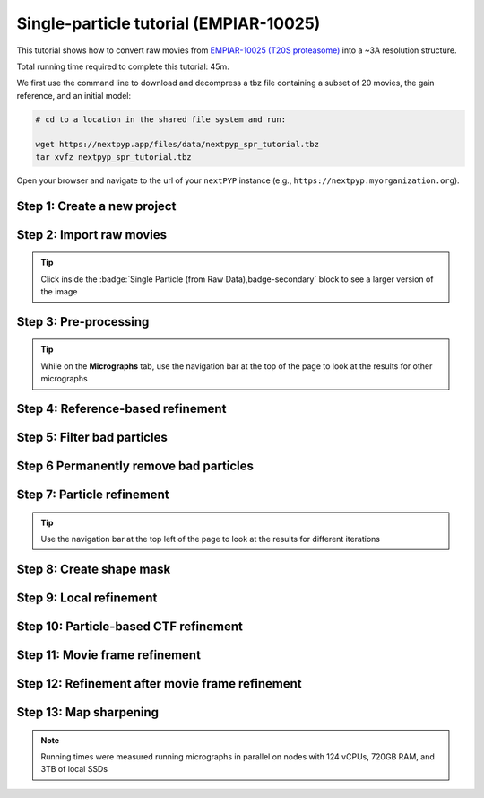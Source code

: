 #######################################
Single-particle tutorial (EMPIAR-10025)
#######################################

This tutorial shows how to convert raw movies from `EMPIAR-10025 (T20S proteasome) <https://www.ebi.ac.uk/empiar/EMPIAR-10025/>`_ into a ~3A resolution structure.

Total running time required to complete this tutorial: 45m.

We first use the command line to download and decompress a tbz file containing a subset of 20 movies, the gain reference, and an initial model:

.. code-block:: bash

  # cd to a location in the shared file system and run:

  wget https://nextpyp.app/files/data/nextpyp_spr_tutorial.tbz
  tar xvfz nextpyp_spr_tutorial.tbz

Open your browser and navigate to the url of your ``nextPYP`` instance (e.g., ``https://nextpyp.myorganization.org``).

Step 1: Create a new project
----------------------------

.. dropdown:: Data processing runs are organized into projects. We will create a new project for this tutorial
  :container: + shadow
  :title: bg-primary text-white text-left
  :open:

  * The first time you login into ``nextPYP``, you should see an empty **Dashboard**: 

    .. figure:: ../images/dashboard_empty.webp
      :alt: Create new project

  * Click on :badge:`Create new project,badge-primary`, give the project a name, and select :badge:`Create,badge-primary`

    .. figure:: ../images/tutorial_spa_new.webp
      :alt: Create new project

  * Select the new project from the **Dashboard** and click :badge:`Open,badge-primary`

    .. figure:: ../images/tutorial_spa_open.webp
      :alt: Select new project

  * The newly created project will be empty and a **Jobs** panel will appear on the right

    .. figure:: ../images/tutorial_spa_empty.webp
      :alt: Empty project

Step 2: Import raw movies
-------------------------

.. dropdown:: Import the raw movies downloaded above (:fa:`stopwatch` <1 min)
  :container: + shadow
  :title: bg-primary text-white text-left
  :open:

  * Click :badge:`Import Data,badge-primary` and select :badge:`Single Particle (from Raw Data),badge-primary`

    .. figure:: ../images/tutorial_spa_import_dialog.webp
      :alt: Import dialog

  * A form to enter parameters will appear:

    .. figure:: ../images/tutorial_spa_import_data.webp
      :alt: File browser

  * Go to the **Raw data** tab:

    .. tabbed:: Raw data

      - Set the ``Location`` of the raw data clicking on the icon :fa:`search,text-primary` and browsing to the directory where the you downloaded the raw data

      - Type ``14*.tif`` in the filter box (lower right) and click on the icon :fa:`filter,text-primary` to verify your selection. 20 matches should be displayed

      - Click :badge:`Choose File Pattern,badge-primary`

      - Click on the **Gain reference** tab

      .. figure:: ../images/tutorial_spa_import_browser.webp
        :alt: File browser

    .. tabbed:: Gain reference

      - Set the ``Location`` of the gain reference by clicking the icon :fa:`search,text-primary` and navigating to the directory where you downloaded the data for the tutorial. Select the file ``Gain.mrc`` and click :badge:`Choose File,badge-primary`

      - Check ``Flip vertically``

      - Click on the **Microscope parameters** tab

      .. figure:: ../images/tutorial_spa_import_gain.webp
        :alt: File browser

    .. tabbed:: Microscope parameters

      - Set ``Pixel size (A)`` to 0.66

      - Set ``Acceleration voltage (kV)`` to 300

      .. figure:: ../images/tutorial_spa_import_scope.webp
        :alt: Project dashboard

  * Click :badge:`Save,badge-primary` and the new block will appear on the project page

    .. figure:: ../images/tutorial_spa_import_modified.webp
      :alt: Project dashboard

  * The block is in the modified state (indicated by the :fa:`asterisk` sign, top bar) and is ready to be executed

  * Clicking the button :badge:`Run,badge-primary` will show another dialog where you can select which blocks to run. Since there is only block available, simply click on :badge:`Start Run for 1 block,badge-primary`. This will launch a process that reads the first movie, applies the gain reference and displays a thumbnail inside the :badge:`Single Particle (from Raw Data),badge-secondary` block

    .. figure:: ../images/tutorial_spa_import_done.webp
      :alt: Gain thumbnail

.. tip::

    Click inside the :badge:`Single Particle (from Raw Data),badge-secondary` block to see a larger version of the image

Step 3: Pre-processing
----------------------

.. dropdown:: Movie frame alignment, CTF estimation and particle picking (:fa:`stopwatch` 2 min)
  :container: + shadow
  :title: bg-primary text-white text-left
  :open:

  * Click on :guilabel:`Movies` (output of :badge:`Single Particle (from Raw Data),badge-secondary` block) and select :badge:`Pre-processing,badge-primary`

    .. figure:: ../images/tutorial_spa_pre_process_dialog.webp
      :alt: File browser

  * Go to the **Particle detection** tab:

    .. tabbed:: Particle detection

      * Set ``Particle radius (A)`` to 65

      * Set ``Detection method`` to all

      * Set ``Min distance (pixels)`` to 40

      * Click on the **Resources** tab

    .. tabbed:: Resources

      * Set ``Threads per task`` to 7

      * Set ``Memory per task`` to 14

      * Set other runtime parameters as needed (see :doc:`Computing resources<../reference/computing>`)

  * Click :badge:`Save,badge-primary`, :badge:`Run,badge-primary`, and :badge:`Start Run for 1 block,badge-primary`. You can monitor the status of the run using the **Jobs** panel

    .. figure:: ../images/tutorial_spa_pre_process_modified.webp
      :alt: File browser

  * Click inside the :badge:`Pre-processing,badge-secondary` block to inspect the results (you don't need to wait until processing is done to do this). Results will be grouped into tabs:

    .. tabbed:: Plots

      .. figure:: ../images/tutorial_spa_pre_process_page.webp
        :alt: Dataset statistics

    .. tabbed:: Table

      .. figure:: ../images/tutorial_spa_pre_process_table.webp
        :alt: Table view

    .. tabbed:: Gallery

      .. figure:: ../images/tutorial_spa_pre_process_gallery.webp
        :alt: Gallery view

    .. tabbed:: Micrograph

      Data processing details (particle picking, drift trajectory, CTF profile, power spectrum)

      .. figure:: ../images/tutorial_spa_pre_process_micrographs.webp
        :alt: Micrograph view

.. tip::

  While on the **Micrographs** tab, use the navigation bar at the top of the page to look at the results for other micrographs

Step 4: Reference-based refinement
----------------------------------

.. dropdown:: Reference-based particle alignment (:fa:`stopwatch` 3 min)
  :container: + shadow
  :title: bg-primary text-white text-left
  :open:

  * Click on :guilabel:`Particles` (output of :badge:`Pre-processing,badge-secondary` block) and select :badge:`Particle refinement,badge-primary`

    .. figure:: ../images/tutorial_spa_coarse_dialog.webp
      :alt: File browser

  * Go to the **Sample** tab:

    .. tabbed:: Sample

      - Set ``Molecular weight (kDa)`` to 700

      - Set ``Particle radius (A)`` to 80

      - Set ``Symmetry`` to D7

      - Click on the **Extraction** tab

      .. figure:: ../images/tutorial_spa_coarse_sample.webp
        :alt: File browser

    .. tabbed:: Extraction

      - Set ``Box size (pixels)`` to 128

      - Set ``Image binning`` to 4

      - Click on the **Refinement** tab

      .. figure:: ../images/tutorial_spa_coarse_extract.webp
        :alt: File browser

    .. tabbed:: Refinement

      - Set the location of the ``Initial model`` by clicking on the icon :fa:`search, text-primary`, navigating to the folder where you downloaded the data for the tutorial, selecting the file  `EMPIAR-10025_init_ref.mrc`, and clicking :badge:`Choose File,badge-primary`

      - Set ``Last iteration`` to 5

      - Set ``Max resolution (A)`` to 8:7:6

      - Check ``Use signed correlation``

      - Click on the **Reconstruction** tab

      .. figure:: ../images/tutorial_spa_coarse_refinement.webp
        :alt: File browser

    .. tabbed:: Reconstruction

      - Set ``Fraction of particles`` to 0

      .. figure:: ../images/tutorial_spa_coarse_reconstruction.webp
        :alt: File browser

  * Click :badge:`Save,badge-primary`, :badge:`Run,badge-primary`, and :badge:`Start Run for 1 block,badge-primary`

    The new block will appear on the **Dashboard** and a thumbnail will be displayed inside after the run is finished

    .. figure:: ../images/tutorial_spa_coarse_modified.webp
      :alt: File browser

    This process executes four rounds of global orientation search (iterations 2-5). The fraction of good particles at each iteration will be determined automatically (``Fraction of particles`` = 0) and used for reconstruction

  * Click inside the :badge:`Pre-processing,badge-secondary` block to inspect the results:

    .. figure:: ../images/tutorial_spa_coarse_iter5.webp
      :alt: Iteration 5

Step 5: Filter bad particles
----------------------------

.. dropdown:: Identify particles with low alignment scores (:fa:`stopwatch` 1 min)
  :container: + shadow
  :title: bg-primary text-white text-left
  :open:

  * Click on :guilabel:`Particles` (output of :badge:`Particle refinement,badge-secondary` block) and select :badge:`Particle filtering,badge-primary`

    .. figure:: ../images/tutorial_spa_fine_dialog.webp
      :alt: File browser

  * Go to the **Particle filtering** tab:

    .. tabbed:: Particle filtering

      - Check ``Automatic score threshold``

      - Set ``Min distance between particles (A)`` to 20

      - Select the ``Input parameter file`` by clicking on the icon :fa:`search, text-primary` and selecting the file `sp-coarse-refinement-*_r01_05.par.bz2`

      - Check ``Generate reconstruction after filtering``

      - Click on the **Refinement** tab

    .. tabbed:: Refinement

      - Select the ``Initial model`` by clicking on the icon :fa:`search, text-primary` and selecting the file `sp-coarse-refinement-*_r01_05.mrc`

  * Click :badge:`Save,badge-primary`, :badge:`Run,badge-primary`, and :badge:`Start Run for 1 block,badge-primary` to execute particle cleaning and produce a reconstruction with only the clean particles

  * Click inside the :badge:`Filter particles,badge-secondary` block to look at the reconstruction after cleaning:

    .. figure:: ../images/tutorial_spa_cleaning_iter2.webp
      :alt: Iteration 2

Step 6 Permanently remove bad particles
---------------------------------------

.. dropdown:: Permanently remove bad particles to improve efficiency of steps downstream (:fa:`stopwatch` <1 min)
  :container: + shadow
  :title: bg-primary text-white text-left
  :open:

  * Edit the settings of the :badge:`Particle filtering,badge-secondary` block by clicking on the icon :fa:`bars, text-primary` and selecting the :fa:`edit, text-primary` Edit option

  * Go to the **Particle filtering** tab

    .. tabbed:: Particle filtering

      - Check ``Permanently remove particles``

      - Uncheck ``Generate reconstruction after filtering``

  * Click :badge:`Save,badge-primary`, :badge:`Run,badge-primary`, and :badge:`Start Run for 1 block,badge-primary` to launch the job

Step 7: Particle refinement
---------------------------

.. dropdown:: Reconstruction and additional refinement using 2x binned particles (:fa:`stopwatch` 9 min)
  :container: + shadow
  :title: bg-primary text-white text-left
  :open:

  * Click on :guilabel:`Particles` (output of :badge:`Filter particles,badge-secondary` block) and select :badge:`Particle refinement,badge-primary`

    .. figure:: ../images/tutorial_spa_fine_dialog.webp
      :alt: File browser

  * Go to the **Extraction** tab:

    .. tabbed:: Extraction

      - Set ``Box size (pixels)`` to 256

      - Set ``Image binning`` to 2

      - Click on the **Refinement** tab

    .. tabbed:: Refinement

      - Select the ``Initial model`` by clicking on the icon :fa:`search, text-primary` and selecting the file `sp-fine-refinement-*_r01_02.mrc`

      - Select the ``Input parameter file`` by clicking on the icon :fa:`search, text-primary` and selecting the file `sp-fine-refinement-*_r01_02_clean.par.bz2`

      - Set ``Last iteration`` to 6

      - Set ``Search mode`` to local

      - Set ``Max resolution (A)`` to 6:4:3

      - Check ``Use signed correlation``

  * Click :badge:`Save,badge-primary`, :badge:`Run,badge-primary`, and :badge:`Start Run for 1 block,badge-primary` to launch the job

  * Click inside the :badge:`Particle refinement,badge-secondary` block to inspect the results:

    .. figure:: ../images/tutorial_spa_fine_iter2.webp
      :alt: Iteration 2

.. tip::

  Use the navigation bar at the top left of the page to look at the results for different iterations

Step 8: Create shape mask
-------------------------

.. dropdown:: Use most recent reconstruction to build a shape mask (:fa:`stopwatch` <1 min)
  :container: + shadow
  :title: bg-primary text-white text-left
  :open:

  * Click on :guilabel:`Particles` (output of :badge:`Particle refinement,badge-secondary` block) and select :badge:`Masking,badge-primary`

  * Enter parameter values for the **Masking** tab:

    .. tabbed:: Masking

      - Select the ``Input map`` by clicking on the icon :fa:`search, text-primary` and selecting the file `sp-coarse-refinement-*_r01_06.mrc`

      - Set ``Threshold for binarization`` to 0.3

  * Click :badge:`Save,badge-primary`, :badge:`Run,badge-primary`, and :badge:`Start Run for 1 block,badge-primary` to launch the job

  * Click on the icon :fa:`bars, text-primary` of the :badge:`Masking,badge-secondary` block, select the :badge:`Show Filesystem Location` option, and :badge:`Copy,badge-primary` the location of the block in the filesystem (we will use this in the next step))

  * Click inside the :badge:`Masking,badge-secondary` block to inspect the results of masking

Step 9: Local refinement
------------------------

.. dropdown:: Additional refinement iterations using 2x binned data (:fa:`stopwatch` 2 min)
  :container: + shadow
  :title: bg-primary text-white text-left
  :open:

  * Go one block upstream to the :badge:`Particle refinement,badge-secondary` block, click on the icon :fa:`bars, text-primary` and select the :fa:`edit, text-primary` Edit option from the menu 

  * Go to the **Refinement** tab:

    .. tabbed:: Refinement

      - Set ``Last iteration`` to 7

      - Select the ``Shape mask`` by clicking on the icon :fa:`search, text-primary`, navigating to the path of the :badge:`Masking,badge-secondary` block copied above, and selecting the file `frealign/maps/mask.mrc`

  * Click :badge:`Save,badge-primary`, then :badge:`Run,badge-primary`. We now need to uncheck the box for the :badge:`Masking,badge-secondary` block (since we don't want to re-run this block), then click :badge:`Start Run for 1 block,badge-primary`

  * Click inside the :badge:`Particle refinement,badge-secondary` block to inspect the results:

    .. figure:: ../images/tutorial_spa_fine_iter7.webp
      :alt: Iteration 7

Step 10: Particle-based CTF refinement
--------------------------------------

.. dropdown:: Per-particle CTF refinement using most recent reconstruction (:fa:`stopwatch` 9 min)
    :container: + shadow
    :title: bg-primary text-white text-left
    :open:

    * Click on the menu icon :fa:`bars, text-primary` from the :badge:`Particle refinement,badge-secondary` block and choose the :fa:`edit, text-primary` Edit option.

    * Go to the **Refinement** tab:

      .. tabbed:: Refinement

        - Set ``Last iteration`` to 8

        - Click on the **Constrained refinement** tab

      .. tabbed:: Constrained refinement

        - Set ``Number of regions`` to 8,8

        - Check ``Refine CTF per-particle``

    * Click :badge:`Save,badge-primary`, :badge:`Run,badge-primary`, and :badge:`Start Run for 1 block,badge-primary`

    * Click inside the :badge:`Particle refinement,badge-secondary` block to inspect the results


Step 11: Movie frame refinement
-------------------------------

.. dropdown:: Particle-based movie-frame alignment and data-driven exposure weighting (:fa:`stopwatch` 8 min)
  :container: + shadow
  :title: bg-primary text-white text-left
  :open:

  * Click :guilabel:`Particle set` (output of :badge:`Particle refinement,badge-secondary` block) and select :badge:`Movie refinement,badge-primary`

  * Go to the **Refinement** tab:

    .. tabbed:: Refinement

      - Select the ``Initial model`` by clicking on the icon :fa:`search, text-primary` and selecting the file `sp-coarse-refinement-*_r01_07.mrc`

      - Select the ``Input parameter`` by clicking on the icon :fa:`search, text-primary` and selecting the file `sp-coarse-refinement-*_r01_07.par.bz2`

      - Set ``Last iteration`` to 3

      - Check ``Skip refinement``

      - Set ``Max resolution (A)`` to 3

      - Go to the **Constrained refinement** tab

    .. tabbed:: Constrained refinement

      - Set ``Last exposure for refinement`` to 60

      - Check ``Movie frame refinement``

      - Check ``Show advanced options``

      - Check ``Regularize translations``

      - Set ``Spatial sigma`` to 15

      - Go to the **Exposure weighting** tab

    .. tabbed:: Exposure weighting

      - Check ``Dose weighting``

  * Click :badge:`Save,badge-primary`, then :badge:`Run,badge-primary` to launch Movie refinement. Uncheck the box for the :badge:`Masking,badge-secondary` block and click :badge:`Start Run for 1 block,badge-primary`

  * Click inside the :badge:`Movie refinement,badge-secondary` block to inspect the results:

    .. figure:: ../images/tutorial_spa_movie_iter3.webp
      :alt: Iteration 3

Step 12: Refinement after movie frame refinement
------------------------------------------------

.. dropdown:: Additional refinement using new frame alignment parameters (:fa:`stopwatch` 8 min)
  :container: + shadow
  :title: bg-primary text-white text-left
  :open:

  * Click on the menu icon :fa:`bars, text-primary` from the :badge:`Movie refinement,badge-secondary` block and choose the :fa:`edit, text-primary` Edit option.

  * Go to the **Refinement** tab:

    .. tabbed:: Refinement

      - Set ``Last iteration`` to 4

      - Uncheck ``Skip refinement``

      - Click on the **Constrained refinement** tab

    .. tabbed:: Constrained refinement

      - Uncheck ``Movie frame refinement``

  * Click :badge:`Save,badge-primary`, :badge:`Run,badge-primary`, and :badge:`Start Run for 1 block,badge-primary`

  * Click inside the :badge:`Movie refinement,badge-secondary` block to inspect the results:

    .. figure:: ../images/tutorial_spa_final_map.webp
      :alt: Final map

Step 13: Map sharpening
-----------------------

.. dropdown:: Apply B-bactor weighting in frequency space (:fa:`stopwatch` <1 min)
  :container: + shadow
  :title: bg-primary text-white text-left
  :open:

  * Click :guilabel:`Frames` (output of :badge:`Movie refinement,badge-secondary` block) and select :badge:`Post-processing,badge-primary`

  * Go to the **Post-processing** tab:

    .. tabbed:: Post-processing

      - Select the ``First half map`` by clicking on the icon :fa:`search, text-primary` and selecting the file `sp-flexible-refinement-*_r01_half1.mrc`

      - Set ``Automask threshold`` to 0.5

      - Set ``Adhoc B-factor (A^2)`` to -50

  * Click :badge:`Save,badge-primary`, then :badge:`Run,badge-primary`. Uncheck the box for the :badge:`Masking,badge-secondary` block and click :badge:`Start Run for 1 block,badge-primary`

  * Click inside the :badge:`Map sharpening,badge-secondary` block to inspect the results:

    .. figure:: ../images/tutorial_spa_post_processing.webp
      :alt: Post processing

.. note::

  Running times were measured running micrographs in parallel on nodes with 124 vCPUs, 720GB RAM, and 3TB of local SSDs

.. seealso::

    * :doc:`Single-particle session<stream_spr>`
    * :doc:`Tomography tutorial<tomo_empiar_10164>`
    * :doc:`Classification tutorial<tomo_empiar_10304>`
    * :doc:`Tomography session<stream_tomo>`
